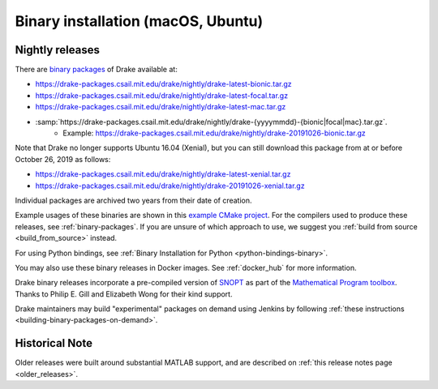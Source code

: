 .. _binary-installation:

***********************************
Binary installation (macOS, Ubuntu)
***********************************

.. _nightly-releases:

Nightly releases
================

There are `binary packages <https://github.com/RobotLocomotion/drake/issues/1766#issuecomment-318955338>`_ of Drake available at:

- https://drake-packages.csail.mit.edu/drake/nightly/drake-latest-bionic.tar.gz
- https://drake-packages.csail.mit.edu/drake/nightly/drake-latest-focal.tar.gz
- https://drake-packages.csail.mit.edu/drake/nightly/drake-latest-mac.tar.gz
- :samp:`https://drake-packages.csail.mit.edu/drake/nightly/drake-{yyyymmdd}-{bionic|focal|mac}.tar.gz`.
    - Example: https://drake-packages.csail.mit.edu/drake/nightly/drake-20191026-bionic.tar.gz

Note that Drake no longer supports Ubuntu 16.04 (Xenial), but you can still
download this package from at or before October 26, 2019 as follows:

- https://drake-packages.csail.mit.edu/drake/nightly/drake-latest-xenial.tar.gz
- https://drake-packages.csail.mit.edu/drake/nightly/drake-20191026-xenial.tar.gz

Individual packages are archived two years from their date of creation.

Example usages of these binaries are shown in this `example CMake project <https://github.com/RobotLocomotion/drake-external-examples/tree/master/drake_cmake_installed>`_.
For the compilers used to produce these releases, see :ref:`binary-packages`.
If you are unsure of which approach to use, we suggest you :ref:`build from source <build_from_source>`
instead.

For using Python bindings, see :ref:`Binary Installation for Python
<python-bindings-binary>`.

You may also use these binary releases in Docker images. See :ref:`docker_hub`
for more information.

Drake binary releases incorporate a pre-compiled version of
`SNOPT <https://ccom.ucsd.edu/~optimizers/solvers/snopt/>`_ as part of the
`Mathematical Program toolbox <https://drake.mit.edu/doxygen_cxx/group__solvers.html>`_.
Thanks to Philip E. Gill and Elizabeth Wong for their kind support.

Drake maintainers may build "experimental" packages on demand using Jenkins by
following :ref:`these instructions <building-binary-packages-on-demand>`.

Historical Note
===============

Older releases were built around substantial MATLAB support, and are
described on :ref:`this release notes page <older_releases>`.
